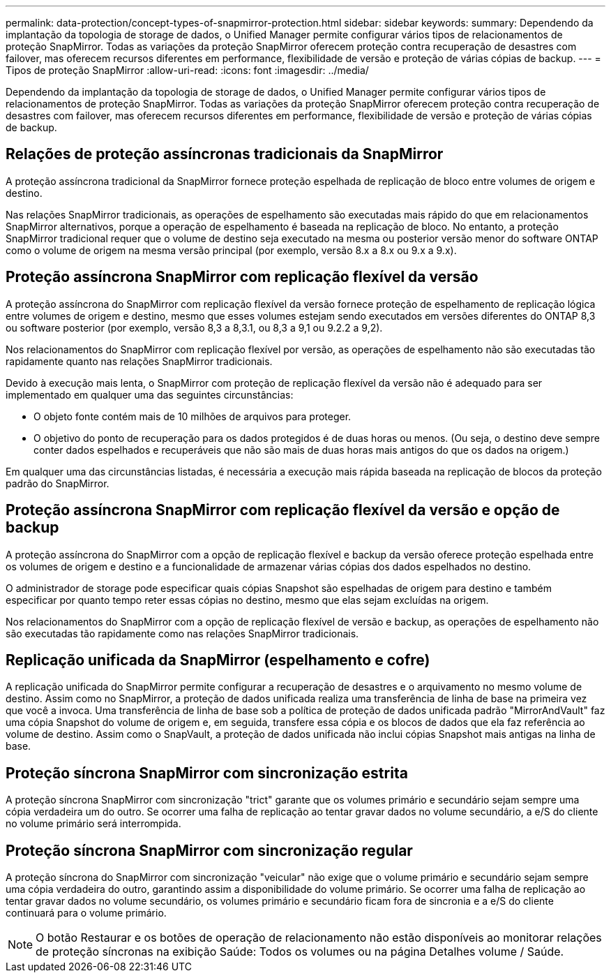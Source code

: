 ---
permalink: data-protection/concept-types-of-snapmirror-protection.html 
sidebar: sidebar 
keywords:  
summary: Dependendo da implantação da topologia de storage de dados, o Unified Manager permite configurar vários tipos de relacionamentos de proteção SnapMirror. Todas as variações da proteção SnapMirror oferecem proteção contra recuperação de desastres com failover, mas oferecem recursos diferentes em performance, flexibilidade de versão e proteção de várias cópias de backup. 
---
= Tipos de proteção SnapMirror
:allow-uri-read: 
:icons: font
:imagesdir: ../media/


[role="lead"]
Dependendo da implantação da topologia de storage de dados, o Unified Manager permite configurar vários tipos de relacionamentos de proteção SnapMirror. Todas as variações da proteção SnapMirror oferecem proteção contra recuperação de desastres com failover, mas oferecem recursos diferentes em performance, flexibilidade de versão e proteção de várias cópias de backup.



== Relações de proteção assíncronas tradicionais da SnapMirror

A proteção assíncrona tradicional da SnapMirror fornece proteção espelhada de replicação de bloco entre volumes de origem e destino.

Nas relações SnapMirror tradicionais, as operações de espelhamento são executadas mais rápido do que em relacionamentos SnapMirror alternativos, porque a operação de espelhamento é baseada na replicação de bloco. No entanto, a proteção SnapMirror tradicional requer que o volume de destino seja executado na mesma ou posterior versão menor do software ONTAP como o volume de origem na mesma versão principal (por exemplo, versão 8.x a 8.x ou 9.x a 9.x).



== Proteção assíncrona SnapMirror com replicação flexível da versão

A proteção assíncrona do SnapMirror com replicação flexível da versão fornece proteção de espelhamento de replicação lógica entre volumes de origem e destino, mesmo que esses volumes estejam sendo executados em versões diferentes do ONTAP 8,3 ou software posterior (por exemplo, versão 8,3 a 8,3.1, ou 8,3 a 9,1 ou 9.2.2 a 9,2).

Nos relacionamentos do SnapMirror com replicação flexível por versão, as operações de espelhamento não são executadas tão rapidamente quanto nas relações SnapMirror tradicionais.

Devido à execução mais lenta, o SnapMirror com proteção de replicação flexível da versão não é adequado para ser implementado em qualquer uma das seguintes circunstâncias:

* O objeto fonte contém mais de 10 milhões de arquivos para proteger.
* O objetivo do ponto de recuperação para os dados protegidos é de duas horas ou menos. (Ou seja, o destino deve sempre conter dados espelhados e recuperáveis que não são mais de duas horas mais antigos do que os dados na origem.)


Em qualquer uma das circunstâncias listadas, é necessária a execução mais rápida baseada na replicação de blocos da proteção padrão do SnapMirror.



== Proteção assíncrona SnapMirror com replicação flexível da versão e opção de backup

A proteção assíncrona do SnapMirror com a opção de replicação flexível e backup da versão oferece proteção espelhada entre os volumes de origem e destino e a funcionalidade de armazenar várias cópias dos dados espelhados no destino.

O administrador de storage pode especificar quais cópias Snapshot são espelhadas de origem para destino e também especificar por quanto tempo reter essas cópias no destino, mesmo que elas sejam excluídas na origem.

Nos relacionamentos do SnapMirror com a opção de replicação flexível de versão e backup, as operações de espelhamento não são executadas tão rapidamente como nas relações SnapMirror tradicionais.



== Replicação unificada da SnapMirror (espelhamento e cofre)

A replicação unificada do SnapMirror permite configurar a recuperação de desastres e o arquivamento no mesmo volume de destino. Assim como no SnapMirror, a proteção de dados unificada realiza uma transferência de linha de base na primeira vez que você a invoca. Uma transferência de linha de base sob a política de proteção de dados unificada padrão "MirrorAndVault" faz uma cópia Snapshot do volume de origem e, em seguida, transfere essa cópia e os blocos de dados que ela faz referência ao volume de destino. Assim como o SnapVault, a proteção de dados unificada não inclui cópias Snapshot mais antigas na linha de base.



== Proteção síncrona SnapMirror com sincronização estrita

A proteção síncrona SnapMirror com sincronização "trict" garante que os volumes primário e secundário sejam sempre uma cópia verdadeira um do outro. Se ocorrer uma falha de replicação ao tentar gravar dados no volume secundário, a e/S do cliente no volume primário será interrompida.



== Proteção síncrona SnapMirror com sincronização regular

A proteção síncrona do SnapMirror com sincronização "veicular" não exige que o volume primário e secundário sejam sempre uma cópia verdadeira do outro, garantindo assim a disponibilidade do volume primário. Se ocorrer uma falha de replicação ao tentar gravar dados no volume secundário, os volumes primário e secundário ficam fora de sincronia e a e/S do cliente continuará para o volume primário.

[NOTE]
====
O botão Restaurar e os botões de operação de relacionamento não estão disponíveis ao monitorar relações de proteção síncronas na exibição Saúde: Todos os volumes ou na página Detalhes volume / Saúde.

====